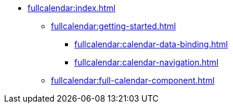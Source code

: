 * xref:fullcalendar:index.adoc[]
** xref:fullcalendar:getting-started.adoc[]
*** xref:fullcalendar:calendar-data-binding.adoc[]
*** xref:fullcalendar:calendar-navigation.adoc[]
** xref:fullcalendar:full-calendar-component.adoc[]